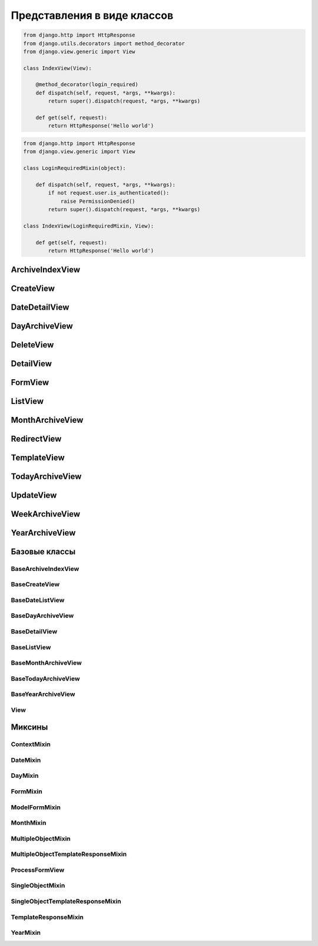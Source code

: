 Представления в виде классов
============================

.. code-block:: py

    from django.http import HttpResponse
    from django.utils.decorators import method_decorator
    from django.view.generic import View

    class IndexView(View):

        @method_decorator(login_required)
        def dispatch(self, request, *args, **kwargs):
            return super().dispatch(request, *args, **kwargs)

        def get(self, request):
            return HttpResponse('Hello world')

.. code-block:: py

    from django.http import HttpResponse
    from django.view.generic import View

    class LoginRequiredMixin(object):

        def dispatch(self, request, *args, **kwargs):
            if not request.user.is_authenticated():
                raise PermissionDenied()
            return super().dispatch(request, *args, **kwargs)

    class IndexView(LoginRequiredMixin, View):

        def get(self, request):
            return HttpResponse('Hello world')


ArchiveIndexView
----------------

.. py:class:: django.views.generic.ArchiveIndexView()

    Представление для вывода списка записей, отсортированных по убыванию значения даты.

    Наследник:

        * :py:class:`django.views.generic.list.MultipleObjectTemplateResponseMixin`

        * :py:class:`django.views.generic.dates.BaseArchiveIndexView`

    .. code-block:: py

        class SomeArchiveView(ArchiveView):
            model = SomeModel
            date_field = 'created'

    .. py:attribute:: template_name_suffix

        Суффикс для шаблона, по умолчанию `'_archive'`


CreateView
----------

.. py:class:: django.views.generic.CreateView()

    Представление для создания нового элемента модели

    Наследник:

        * :py:class:`django.views.generic.detail.SingleObjectTemplateResponseMixin`

        * :py:class:`django.views.generic.edit.BaseCreateView`

    .. code-block:: py

        class FeedView(CreateView):
            model = models.Post
            template_name = "feed.html"
            success_url = reverse_lazy("index")
            fields = []
            form_class = Form

            def form_valid(self, form):
                return super().form_valid(form)

    .. py:attribute:: template_name_suffix

        Суффикс для шаблона, по умолчанию `'_form'`


DateDetailView
--------------

.. py:class:: django.views.generic.DateDetailView()


DayArchiveView
--------------

.. py:class:: django.views.generic.DayArchiveView()

    Представление для списка записей по дням

    Наследник:

        * :py:class:`django.views.generic.list.MultipleObjectTemplateResponseMixin`

        * :py:class:`django.views.generic.dates.BaseDayArchiveView`

    .. code-block:: py

        class SomeDayArchiveView(DayArchiveView):

            model = SomeModel
            date_field = 'created'
            make_object_list = True

    .. py:attribute:: template_name_suffix

        Суфикс для шаблона, по умолчанию `"_archive_day"`


DeleteView
----------

.. py:class:: django.views.generic.DeleteView()

    Вьюха для удаления объекта из БД


DetailView
----------

.. py:class:: django.views.generic.DetailView()

    Вьюха для отображения информации объекта из БД

    Наследник:

        * :py:class:`django.views.generic.detail.SingleObjectTemplateResponseMixin`

        * :py:class:`django.views.generic.detail.BaseDetailView`

    .. code-block:: py

        class SomeDetailView(DetailView):
            model = SomeModel


FormView
--------

.. py:class:: django.views.generic.FormView()

    .. code-block:: py

        from django.core.urlresolvers import reverse_lazy

        class GenericFormView(generic.FormView):
            template_name = 'form.html'
            form_class = DetailsForm
            success_url = reverse_lazy("success")

            def get_form_kwargs(self):
                return super().get_form_kwargs()


ListView
--------

.. py:class:: django.views.generic.ListView()

    Представление отображает страницу списка объектов

    Наследник:

        * :py:class:`django.views.generic.list.MultipleObjectTemplateResponseMixin`

        * :py:class:`django.views.generic.list.BaseListView`

    .. code-block:: py

        class PostListView(ListView):
            queryset = Post.objects.all()
            context_object_name = 'posts'
            paginate_by = 3
            template_name = 'list.html'

    .. code-block:: py

        class PostListView(ListView):
            model = Post
            template_name = 'list.html'

            def get_queryset(self):
                qs = super().get_queryset()
                return qs.filter(...)


MonthArchiveView
----------------

.. py:class:: django.views.generic.MonthArchiveView()

    Представление списка записей за указанный год и месяц

    Наследник:

        * :py:class:`django.views.generic.list.MultipleObjectTemplateResponseMixin`

        * :py:class:`django.views.generic.dates.BaseMonthArchiveView`

    .. code-block:: py

        class SomeMonthArchiveView(MonthArchiveView):

            model = SomeModel
            date_field = 'created'
            make_object_list = True

    .. py:attribute:: template_name_suffix

        Суфикс для шаблона, по умолчанию `'_archive_month'`


RedirectView
------------

.. py:class:: django.views.generic.RedirectView()


TemplateView
------------

.. py:class:: django.views.generic.TemplateView()

    Представление возвращащает ответ, в виде отрендеренного шаблона.

    Наследник:

        * :py:class:`django.views.generic.base.TemplateResponseMixin`

        * :py:class:`django.views.generic.base.ContextMixin`

        * :py:class:`django.views.generic.View`

    .. code-block:: py

        class AboutView(TemplateView):

            template_name = 'about.html'

            def get_context_data(self, **kwargs):
                context = super().get_context_data()

                # self.request
                # self.args
                # self.kwargs

                return context

    .. py:attribute:: args

        Неименованные параметры обработки запроса

    .. py:attribute:: kwargs

        Именованные параметры обработки запроса

    .. py:attribute:: request

        Запрос

    .. py:attribute:: template_name

        Путь к шаблону


TodayArchiveView
----------------

.. py:class:: django.views.generic.TodayArchiveView()

    Представление для списка записей для текущей даты

    Наследник:

        * :py:class:`django.views.generic.list.MultipleObjectTemplateResponseMixin`

        * :py:class:`django.views.generic.dates.BaseTodayArchiveView`

    .. py:attribute:: template_name_suffix

        Суфикс для шаблона, по умолчанию `"_archive_day"`


UpdateView
----------

.. py:class:: django.views.generic.UpdateView()

    Представление для обновления объекта модели

    .. py:attribute:: fields

        Список полей модели, которые будут на форме

    .. py:attribute:: initial

        Словарь начальных данных для формы

    .. py:attribute:: success_url

        Адрес, на который будет пепрезод после успешного обновления

    .. py:attribute:: template_name_suffix

        Суффикс для шаблона, по умолчанию `'_form'`


WeekArchiveView
---------------

.. py:class:: django.views.generic.WeekArchiveView()


YearArchiveView
---------------

.. py:class:: django.views.generic.YearArchiveView()

    Представление выводит список записей, относящихся к указанному году.

    Наследник:

        * :py:class:`django.views.generic.list.MultipleObjectTemplateResponseMixin`

        * :py:class:`django.views.generic.dates.BaseYearArchiveView`

    .. code-block:: py

        class SomeYearArchiveView(YearArchiveView):

            model = SomeModel
            date_field = 'created'
            make_object_list = True

    .. py:attribute:: template_name_suffix

        Суффикс для поиска шаблонов, по умолчанию `'_archive_year'`


Базовые классы
--------------

BaseArchiveIndexView
++++++++++++++++++++

.. py:class:: django.views.generic.dates.BaseArchiveIndexView()

    Базовый класс для архивных записей

    .. py:attribute:: context_object_name

        Название переменной в контексте, в котором будут содержаться записи


BaseCreateView
++++++++++++++

.. py:class:: django.views.generic.edit.BaseCreateView()

    Базовое представление для создания элемента модели

    Наследник:

        * :py:class:`django.views.generic.edit.ModelFormMixin`

        * :py:class:`django.views.generic.edit.ProcessFormView`


BaseDateListView
++++++++++++++++

.. py:class:: django.views.generic.dates.BaseDateListView()

    Базовый класс для списка записей с учетом дат

    В контекте положит:

        * latest - список записей вывода

        * date_list - список всех годов

        * параметры пагинации из :py:class:`django.views.generic.list.MultipleObjectMixin`

    Наследник:

        * :py:class:`django.views.generic.list.MultipleObjectMixin`

        * :py:class:`django.views.generic.dates.DateMixin`

        * :py:class:`django.views.generic.base.View`


BaseDayArchiveView
++++++++++++++++++

.. py:class:: django.views.generic.dates.BaseDayArchiveView()

    Базовый класс для представлений по дням

    В контекст положит:

        * day - текущая дата

        * previous_day - предыдущая дата

        * next_day - следующая дата

        * previous_month - предыдущий месяц

        * next_month - следующий месяц

    Наследник:

        * :py:class:`django.views.generic.dates.YearMixin`

        * :py:class:`django.views.generic.dates.MonthMixin`

        * :py:class:`django.views.generic.dates.DayMixin`

        * :py:class:`django.views.generic.dates.BaseDateListView`


BaseDetailView
++++++++++++++

.. py:class:: django.views.generic.detail.BaseDetailView()

    Базовый класс для представления объекта

    В контекст положит:

        * object - объект

    Наследник:

        * :py:class:`django.views.generic.detail.SingleObjectMixin`

        * :py:class:`django.views.generic.View`

    .. py:attribute:: object

        Объект для представления


BaseListView
++++++++++++

.. py:class:: django.views.generic.list.BaseListView()

    Базовый класс для представления списка объектов

    Наследник:

        * :py:class:`django.views.generic.list.MultipleObjectMixin`

        * :py:class:`django.views.generic.View`


BaseMonthArchiveView
++++++++++++++++++++

.. py:class:: django.views.generic.dates.BaseMonthArchiveView()

    Базовый класс для представления списка объектов за указанный месяц

    В контекст положит:

        * month - текущий месяц

        * next_month - следующий месяц

        * previous_month - предыдущий месяц

    Наследник:

        * :py:class:`django.views.generic.dates.YearMixin`

        * :py:class:`django.views.generic.dates.MonthMixin`

        * :py:class:`django.views.generic.dates.BaseDateListView`


BaseTodayArchiveView
++++++++++++++++++++

.. py:class:: django.views.generic.dates.BaseTodayArchiveView()

    Базовый клас для представления списка элементов за сегодня

    Наследник:

        * :py:class:`django.views.generic.dates.BaseDayArchiveView`


BaseYearArchiveView
+++++++++++++++++++

.. py:class:: django.views.generic.dates.BaseYearArchiveView()

    Базовый класс для представлении списка элементов по годам

    В контекст положит:

        * date_list - список дат

        * year - указанный год

        * next_year - следующий год

        * previous_year - прошлый год

    Наследник:

        * :py:class:`django.views.generic.dates.YearMixin`

        * :py:class:`django.views.generic.dates.BaseDateListView`

    .. py:attribute:: date_list_period

        'month'

    .. py:attribute:: make_object_list

        False

View
++++

.. py:class:: django.views.generic.View()

    Базовый класс для всех предсавлений

    Поддерживает методы запроса (get, post, put, patch, delete, head, options,
    trace) для обработки запроса, т.е. можно просто объявить метод класса
    по однойменному методу, который будет соответсвенно обрабатывать метод запроса.

    .. py:method:: as_view(**initkwargs)

        Возвращает экземпляр класса представления, обработчико запросов


Миксины
-------

ContextMixin
++++++++++++

.. py:class:: django.views.generic.base.ContextMixin()

    Миксин, для поддержки контекста в представлениях

    .. py:method:: get_context_data(**kwargs)

        Возвращает контекст для представления


DateMixin
+++++++++

.. py:class:: django.views.generic.dates.DateMixin()

    .. py:attribute:: allow_future

        Булево, использовать и будущие записи

    .. py:attribute:: date_field

        Имя поля модели, на основе которого будет строиться сортировка

    .. py:attribute:: model

        Модель, по которому будут фильтровать записи


DayMixin
++++++++

.. py:class:: django.views.generic.dates.DayMixin()

    Миксин для поддержки дня

    .. py:attribute:: day_format

        Формат для даты, по умолчанию `'%d'`

    .. py:attribute:: day

        День


FormMixin
+++++++++

.. py:class:: django.views.generic.edit.FormMixin()

    Миксин для создания форм

    .. py:attribute:: initial

        Начальные данные формы

    .. py:attribute:: form_class

        Класс формы

    .. py:attribute:: success_url

        Урл, на которой переходим в результате успешного сохранения

    .. py:attribute:: prefix

    .. py:method:: get_form_kwargs()

        Возвращает параметры для формы


ModelFormMixin
++++++++++++++

.. py:class:: django.views.generic.edit.ModelFormMixin()

    Миксин создает форму по модели

    Наследник:

        * :py:class:`django.views.generic.edit.FormMixin`

        * :py:class:`django.views.generic.detail.SingleObjectMixin`

    .. py:attribute:: fields

        Поля модели, которые будут на форме


MonthMixin
++++++++++

.. py:class:: django.views.generic.dates.MonthMixin()

    Миксин для поддержки фильтрации по месяцу

    .. py:attribute:: month_format

        Формат для месяца, по умолчанию `'%b'`

    .. py:attribute:: month

        Месяц


MultipleObjectMixin
+++++++++++++++++++

.. py:class:: django.views.generic.list.MultipleObjectMixin()

    Миксин для поддержки просмотра множества объектов, имеет пагинацию.

    В контексте положит:

        * paginator - объект,пагинатор

        * page_obj - объект, страница

        * is_paginated - булево, имеется ли более 1 страницы

        * object_list - queryset элементов представления

    .. py:attribute:: allow_empty

        Булево, пустая страница

    .. py:attribute:: queryset

        QuerySet для представления.

        Не обязательный параметр, можно просто задать модель.

    .. py:attribute:: model

        Модель, с объектами которого производится манипуляция.

        Не обязательный параметр, можно просто задать QuerySet.

    .. py:attribute:: paginate_by

        Количесвто элементов на странице

    .. py:attribute:: paginate_orphans

        Количество элементов на последней странице

    .. py:attribute:: context_object_name

        Название объекта в контексте, по умолчанию `'object_list'`

    .. py:attribute:: paginator_class

        Класс, реализующий пагинацию,
        по умолчанию :py:class:`django.core.paginator.Paginator`

    .. py:attribute:: page_kwarg

        Название переменной в контексте, для страницы, по умолчанию `'page'`

    .. py:attribute:: ordering

        Сортировка элементов  представления


MultipleObjectTemplateResponseMixin
+++++++++++++++++++++++++++++++++++

.. py:class:: django.views.generic.list.MultipleObjectTemplateResponseMixin()

    Миксин позволяет брать в качестве шаблона шаблон,
    по пути `app_name/model_name_list.html`

    Наследник :py:class:`django.views.generic.base.TemplateResponseMixin`

    .. py:attribute:: template_name_suffix

        Суффикс для шаблона списка, по умолчанию `'_list'`


ProcessFormView
+++++++++++++++

.. py:class:: django.views.generic.edit.ProcessFormView()

    Помещает в контекст форму

    Наследник:

        * :py:class:`django.views.generic.View`


SingleObjectMixin
+++++++++++++++++

.. py:class:: django.views.generic.detail.SingleObjectMixin()

    Миксин для представления одного объекта

    .. py:attribute:: model

        Модель, откуда будет браться объект, или можно задать просто кверисет

    .. py:attribute:: queryset

        QuerySet для выборки объекта, можно просто задать модель

    .. py:attribute:: slug_field

        Название слаг поля, по которому можно получить объект из БД,
        по умолчанию `'slug'`

    .. py:attribute:: context_object_name

        Название переменной в контексте, по умолчанию `'object'`

    .. py:attribute:: slug_url_kwarg

        Название переменной в запросе, которая содержит слаг поле,
        по умолчанию `'slug'`

    .. py:attribute:: pk_url_kwarg

        Название переменной в запросе, которая содержит первичный ключ объекта,
        по умолчанию `'pk'`

    .. py:attribute:: query_pk_and_slug

        Использовать слаг филд для получения объекта


SingleObjectTemplateResponseMixin
+++++++++++++++++++++++++++++++++

.. py:class:: django.views.generic.detail.SingleObjectTemplateResponseMixin()

    Миксин позволяет брать в качестве шаблона шаблон,
    по пути `app_name/model_name_detail.html`, из самого объекта

    Наследник :py:class:`django.views.generic.base.TemplateResponseMixin`

    .. py:attribute:: model

        Модель, для которой обрабатывается представление,
        шаблон будет браться по пути `app_name/model_name_detail.html`

        Не обязательный параметр

    .. py:attribute:: template_name_field

        Название атрибута в объекте, который отображает представление,
        в котором указан путь к шаблону

        Не обязательный параметр

    .. py:attribute:: template_name_suffix

        Суффикс для шаблона списка, по умолчанию `'_detail'`


TemplateResponseMixin
+++++++++++++++++++++

.. py:class:: django.views.generic.base.TemplateResponseMixin()

    Миксин, возвращает отрендеренный шаблон для запроса

    .. py:attribute:: template_name

        Путь к шаблону

    .. py:attribute:: template_engine

        Шаблонизатор, по умолчанию дефолтный

    .. py:attribute:: response_class

        Класс ответа, по умолчанию :py:class:`django.template.response.TemplateResponse`

    .. py:attribute:: content_type

    .. py:method:: render_to_response(context, **response_kwargs)

        Возвращает ответ на запрос


YearMixin
+++++++++

.. py:class:: django.views.generic.dates.YearMixin()

    Миксин для представлении списка по годам

    .. py:attribute:: year_format

        Строка, формат по которому будет распозноваться полученное значение года.

        По умолчанию `'%Y'`

    .. py:attribute:: year

        Год в виде строки